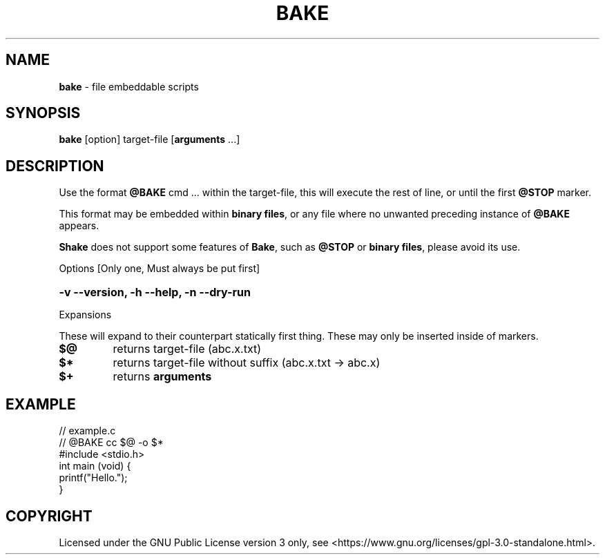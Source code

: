.TH BAKE "1" "March 2024" "bake 20240302" "User Commands"
.SH NAME
.B bake
\- file embeddable scripts
.SH SYNOPSIS
.B bake
[option] target\-file [\fBarguments\fP ...]
.SH DESCRIPTION
Use the format \fB@BAKE\fP cmd ... within the target\-file, this will execute the
rest of line, or until the first \fB@STOP\fR marker.

This format may be embedded within \fBbinary files\fP, or any file where no unwanted preceding
instance of
.B @BAKE
appears.

\fBShake\fP does not support some features of \fBBake\fP, such as \fB@STOP\fP or \fBbinary files\fP,
please avoid its use.

Options [Only one, Must always be put first]

.HP
.B \-v \-\-version, \-h \-\-help, \-n \-\-dry\-run
.PP
Expansions

These will expand to their counterpart statically first thing.
These may only be inserted inside of markers.
.TP
.B $@
returns target\-file                (abc.x.txt)
.TP
.B $*
returns target\-file without suffix (abc.x.txt \-> abc.x)
.TP
.B $+
returns
.B arguments
.SH EXAMPLE
.\" SRC BEGIN (example.c)
.EX
// example.c
// @BAKE cc $@ -o $*
#include <stdio.h>
int main (void) {
    printf("Hello.");
}
.EE
.SH COPYRIGHT
.PP
Licensed under the GNU Public License version 3 only, see <https://www.gnu.org/licenses/gpl\-3.0\-standalone.html>.
